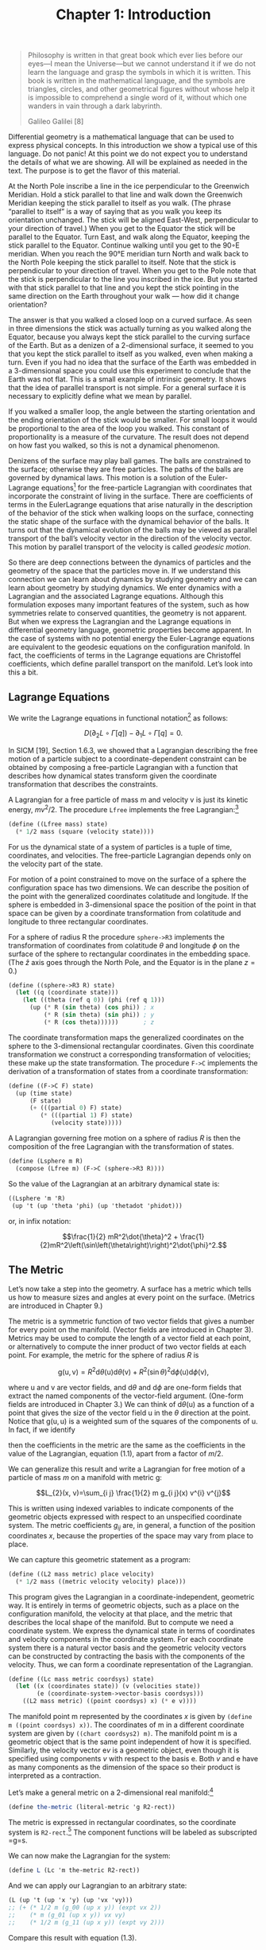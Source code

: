 #+title: Chapter 1: Introduction
#+STARTUP: noindent

#+begin_quote
Philosophy is written in that great book which ever lies before our eyes—I mean
the Universe—but we cannot understand it if we do not learn the language and
grasp the symbols in which it is written. This book is written in the
mathematical language, and the symbols are triangles, circles, and other
geometrical figures without whose help it is impossible to comprehend a single
word of it, without which one wanders in vain through a dark labyrinth.

Galileo Galilei [8]
#+end_quote

Differential geometry is a mathematical language that can be used to express
physical concepts. In this introduction we show a typical use of this language.
Do not panic! At this point we do not expect you to understand the details of
what we are showing. All will be explained as needed in the text. The purpose is
to get the flavor of this material.

At the North Pole inscribe a line in the ice perpendicular to the Greenwich
Meridian. Hold a stick parallel to that line and walk down the Greenwich
Meridian keeping the stick parallel to itself as you walk. (The phrase “parallel
to itself” is a way of saying that as you walk you keep its orientation
unchanged. The stick will be aligned East-West, perpendicular to your direction
of travel.) When you get to the Equator the stick will be parallel to the
Equator. Turn East, and walk along the Equator, keeping the stick parallel to
the Equator. Continue walking until you get to the 90◦E meridian. When you reach
the 90°E meridian turn North and walk back to the North Pole keeping the stick
parallel to itself. Note that the stick is perpendicular to your direction of
travel. When you get to the Pole note that the stick is perpendicular to the
line you inscribed in the ice. But you started with that stick parallel to that
line and you kept the stick pointing in the same direction on the Earth
throughout your walk --- how did it change orientation?

The answer is that you walked a closed loop on a curved surface. As seen in
three dimensions the stick was actually turning as you walked along the Equator,
because you always kept the stick parallel to the curving surface of the Earth.
But as a denizen of a 2-dimensional surface, it seemed to you that you kept the
stick parallel to itself as you walked, even when making a turn. Even if you had
no idea that the surface of the Earth was embedded in a 3-dimensional space you
could use this experiment to conclude that the Earth was not flat. This is a
small example of intrinsic geometry. It shows that the idea of parallel
transport is not simple. For a general surface it is necessary to explicitly
define what we mean by parallel.

If you walked a smaller loop, the angle between the starting orientation and the
ending orientation of the stick would be smaller. For small loops it would be
proportional to the area of the loop you walked. This constant of
proportionality is a measure of the curvature. The result does not depend on how
fast you walked, so this is not a dynamical phenomenon.

Denizens of the surface may play ball games. The balls are constrained to the
surface; otherwise they are free particles. The paths of the balls are governed
by dynamical laws. This motion is a solution of the Euler-Lagrange equations[fn:1]
for the free-particle Lagrangian with coordinates that incorporate the
constraint of living in the surface. There are coefficients of terms in the
EulerLagrange equations that arise naturally in the description of the behavior
of the stick when walking loops on the surface, connecting the static shape of
the surface with the dynamical behavior of the balls. It turns out that the
dynamical evolution of the balls may be viewed as parallel transport of the
ball’s velocity vector in the direction of the velocity vector. This motion by
parallel transport of the velocity is called /geodesic motion/.

So there are deep connections between the dynamics of particles and the geometry
of the space that the particles move in. If we understand this connection we can
learn about dynamics by studying geometry and we can learn about geometry by
studying dynamics. We enter dynamics with a Lagrangian and the associated
Lagrange equations. Although this formulation exposes many important features of
the system, such as how symmetries relate to conserved quantities, the geometry
is not apparent. But when we express the Lagrangian and the Lagrange equations
in differential geometry language, geometric properties become apparent. In the
case of systems with no potential energy the Euler-Lagrange equations are
equivalent to the geodesic equations on the configuration manifold. In fact, the
coefficients of terms in the Lagrange equations are Christoffel coefficients,
which define parallel transport on the manifold. Let’s look into this a bit.

** Lagrange Equations

   We write the Lagrange equations in functional notation[fn:2] as follows:

   $$D\left(\partial_{2} L \circ \Gamma[q]\right) - \partial_{1} L \circ
   \Gamma[q]=0.$$

   In SICM [19], Section 1.6.3, we showed that a Lagrangian describing the free
   motion of a particle subject to a coordinate-dependent constraint can be
   obtained by composing a free-particle Lagrangian with a function that
   describes how dynamical states transform given the coordinate transformation
   that describes the constraints.

   A Lagrangian for a free particle of mass m and velocity v is just its kinetic
   energy, $mv^2/2$. The procedure =Lfree= implements the free Lagrangian:[fn:3]

   #+begin_src scheme
(define ((Lfree mass) state)
  (* 1/2 mass (square (velocity state))))
   #+end_src

   For us the dynamical state of a system of particles is a tuple of time,
   coordinates, and velocities. The free-particle Lagrangian depends only on the
   velocity part of the state.

   For motion of a point constrained to move on the surface of a sphere the
   configuration space has two dimensions. We can describe the position of the
   point with the generalized coordinates colatitude and longitude. If the
   sphere is embedded in 3-dimensional space the position of the point in that
   space can be given by a coordinate transformation from colatitude and
   longitude to three rectangular coordinates.

   For a sphere of radius R the procedure =sphere->R3= implements the
   transformation of coordinates from colatitude $\theta$ and longitude $\phi$
   on the surface of the sphere to rectangular coordinates in the embedding
   space. (The $\hat{z}$ axis goes through the North Pole, and the Equator is in
   the plane $z = 0$.)

   #+begin_src scheme
(define ((sphere->R3 R) state)
  (let ((q (coordinate state)))
    (let ((theta (ref q 0)) (phi (ref q 1)))
      (up (* R (sin theta) (cos phi)) ; x
          (* R (sin theta) (sin phi)) ; y
          (* R (cos theta))))))       ; z
   #+end_src

   The coordinate transformation maps the generalized coordinates on the sphere
   to the 3-dimensional rectangular coordinates. Given this coordinate
   transformation we construct a corresponding transformation of velocities;
   these make up the state transformation. The procedure =F->C= implements the
   derivation of a transformation of states from a coordinate transformation:

   #+begin_src scheme
(define ((F->C F) state)
  (up (time state)
      (F state)
      (+ (((partial 0) F) state)
         (* (((partial 1) F) state)
            (velocity state)))))
   #+end_src

   A Lagrangian governing free motion on a sphere of radius $R$ is then the
   composition of the free Lagrangian with the transformation of states.

   #+begin_src scheme
(define (Lsphere m R)
  (compose (Lfree m) (F->C (sphere->R3 R))))
   #+end_src

   So the value of the Lagrangian at an arbitrary dynamical state is:

   #+begin_src scheme :results value raw :exports both :cache yes
((Lsphere 'm 'R)
 (up 't (up 'theta 'phi) (up 'thetadot 'phidot)))
   #+end_src

   or, in infix notation:

   $$\frac{1}{2} mR^2\dot{\theta}^2 +
   \frac{1}{2}mR^2\left(\sin\left(\theta\right)\right)^2\dot{\phi}^2.$$

** The Metric

   Let’s now take a step into the geometry. A surface has a metric which tells
   us how to measure sizes and angles at every point on the surface. (Metrics
   are introduced in Chapter 9.)

   The metric is a symmetric function of two vector fields that gives a number
   for every point on the manifold. (Vector fields are introduced in Chapter 3).
   Metrics may be used to compute the length of a vector field at each point, or
   alternatively to compute the inner product of two vector fields at each
   point. For example, the metric for the sphere of radius $R$ is

   $$\mathrm{g}(\mathrm{u}, \mathrm{v})=R^{2} \mathrm{d} \theta(\mathrm{u})
   \mathrm{d} \theta(\mathrm{v})+R^{2}(\sin \theta)^{2} \mathrm{d}
   \phi(\mathrm{u}) \mathrm{d} \phi(\mathrm{v}),$$

   where $\mathrm{u}$ and $\mathrm{v}$ are vector fields, and $\mathrm{d}\theta$
   and $\mathrm{d}\phi$ are one-form fields that extract the named components of
   the vector-field argument. (One-form fields are introduced in Chapter 3.) We
   can think of $\mathrm{d}\theta(\mathrm{u})$ as a function of a point that
   gives the size of the vector field $\mathrm{u}$ in the $\theta$ direction at
   the point. Notice that $\mathrm{g}(\mathrm{u}, \mathrm{u})$ is a weighted sum
   of the squares of the components of $\mathrm{u}$. In fact, if we identify

      \begin{aligned}
   &\mathrm{d} \theta(\mathrm{v})=\dot{\theta} \\
   &\mathrm{d} \phi(\mathrm{v})=\dot{\phi},
   \end{aligned}

   then the coefficients in the metric are the same as the coefficients in the
   value of the Lagrangian, equation (1.1), apart from a factor of $m/2$.

   We can generalize this result and write a Lagrangian for free motion of a
   particle of mass $m$ on a manifold with metric $\mathrm{g}$:

   $$L_{2}(x, v)=\sum_{i j} \frac{1}{2} m g_{i j}(x) v^{i} v^{j}$$

   This is written using indexed variables to indicate components of the
   geometric objects expressed with respect to an unspecified coordinate system.
   The metric coefficients $g_{ij}$ are, in general, a function of the position
   coordinates $x$, because the properties of the space may vary from place to
   place.

   We can capture this geometric statement as a program:

   #+begin_src scheme
(define ((L2 mass metric) place velocity)
  (* 1/2 mass ((metric velocity velocity) place)))
   #+end_src

   This program gives the Lagrangian in a coordinate-independent, geometric way.
   It is entirely in terms of geometric objects, such as a place on the
   configuration manifold, the velocity at that place, and the metric that
   describes the local shape of the manifold. But to compute we need a
   coordinate system. We express the dynamical state in terms of coordinates and
   velocity components in the coordinate system. For each coordinate system
   there is a natural vector basis and the geometric velocity vectors can be
   constructed by contracting the basis with the components of the velocity.
   Thus, we can form a coordinate representation of the Lagrangian.

   #+begin_src scheme
(define ((Lc mass metric coordsys) state)
  (let ((x (coordinates state)) (v (velocities state))
        (e (coordinate-system->vector-basis coordsys)))
    ((L2 mass metric) ((point coordsys) x) (* e v))))
   #+end_src

   The manifold point $\mathrm{m}$ represented by the coordinates $x$ is given
   by =(define m ((point coordsys) x))=. The coordinates of $\mathrm{m}$ in a
   different coordinate system are given by =((chart coordsys2) m)=. The
   manifold point $\mathrm{m}$ is a geometric object that is the same point
   independent of how it is specified. Similarly, the velocity vector
   $\mathrm{e}v$ is a geometric object, even though it is specified using
   components $v$ with respect to the basis $\mathrm{e}$. Both $v$ and
   $\mathrm{e}$ have as many components as the dimension of the space so their
   product is interpreted as a contraction.

   Let’s make a general metric on a 2-dimensional real manifold:[fn:4]

   #+begin_src scheme
(define the-metric (literal-metric 'g R2-rect))
   #+end_src

   The metric is expressed in rectangular coordinates, so the coordinate system
   is =R2-rect=.[fn:5] The component functions will be labeled as subscripted
   =g=s.

   We can now make the Lagrangian for the system:

   #+begin_src scheme
(define L (Lc 'm the-metric R2-rect))
   #+end_src

   And we can apply our Lagrangian to an arbitrary state:

   #+begin_src scheme
(L (up 't (up 'x 'y) (up 'vx 'vy)))
;; (+ (* 1/2 m (g_00 (up x y)) (expt vx 2))
;;    (* m (g_01 (up x y)) vx vy)
;;    (* 1/2 m (g_11 (up x y)) (expt vy 2)))
   #+end_src

   Compare this result with equation (1.3).

** Euler-Lagrange Residuals

   The Euler-Lagrange equations are satisfied on realizable paths. Let $\gamma$
   be a path on the manifold of configurations. (A path is a map from the
   1-dimensional real line to the configuration manifold. We introduce maps
   between manifolds in Chapter 6.) Consider an arbitrary path:[fn:6]

   #+begin_src scheme
(define gamma (literal-manifold-map 'q R1-rect R2-rect))
   #+end_src

   The values of $\gamma$ are points on the manifold, not a coordinate
   representation of the points. We may evaluate =gamma= only on points of the
   real-line manifold; =gamma= produces points on the $\mathbb{R}^2$ manifold.
   So to go from the literal real-number coordinate ='t= to a point on the real
   line we use =((point R1-rect) 't)= and to go from a point =m= in
   $\mathbb{R}^2$ to its coordinate representation we use =((chart R2-rect) m)=.
   (The procedures point and chart are introduced in Chapter 2.) Thus

   #+begin_src scheme
((chart R2-rect) (gamma ((point R1-rect) 't)))
;; (up (qˆ0 t) (qˆ1 t))
   #+end_src

   #+begin_src scheme :results value raw :exports both :cache yes
(define coordinate-path
  (compose (chart R2-rect) gamma (point R1-rect)))

(coordinate-path 't)
;; (up (qˆ0 t) (qˆ1 t))
   #+end_src

   Now we can compute the residuals of the Euler-Lagrange equations, but we get
   a large messy expression that we will not show.[fn:7] However, we will save it to
   compare with the residuals of the geodesic equations.

   #+begin_src scheme
(define Lagrange-residuals
  (((Lagrange-equations L) coordinate-path) 't))
   #+end_src

** Geodesic Equations

   Now we get deeper into the geometry. The traditional way to write the
   geodesic equations is

\begin{equation}
\nabla_{\mathrm{v}} \mathrm{v}=0
\end{equation}

   where $\nabla$ is a covariant derivative operator. Roughly,
   $\nabla_{\mathrm{v}} \mathrm{w}$ is a directional derivative. It gives a
   measure of the variation of the vector field $\mathrm{w}$ as you walk along
   the manifold in the direction of $\mathrm{v}$. (We will explain this in depth
   in Chapter 7.) $\nabla_{\mathrm{v}} \mathrm{v}=0$ is intended to convey that
   the velocity vector is parallel-transported by itself. When you walked East
   on the Equator you had to hold the stick so that it was parallel to the
   Equator. But the stick is constrained to the surface of the Earth, so moving
   it along the Equator required turning it in three dimensions. The $\nabla$
   thus must incorporate the 3-dimensional shape of the Earth to provide a
   notion of "parallel" appropriate for the denizens of the surface of the
   Earth. This information will appear as the "Christoffel coefficients" in the
   coordinate representation of the geodesic equations.

   The trouble with the traditional way to write the geodesic equations (1.4) is
   that the arguments to the covariant derivative are vector fields and the
   velocity along the path is not a vector field. A more precise way of stating
   this relation is:

\begin{equation}
\nabla^\gamma_{\partial/\partial\mathrm{t}} d\gamma\left(\partial/\partial \mathrm{t}\right) = 0.
\end{equation}

   (We know that this may be unfamiliar notation, but we will explain it in
   Chapter 7.)

   In coordinates, the geodesic equations are expressed

\begin{equation}
D^{2} q^{i}(t)+\sum_{j k} \Gamma_{j k}^{i}(\gamma(t)) D q^{j}(t) D q^{k}(t)=0,
\end{equation}

   where $q(t)$ is the coordinate path corresponding to the manifold path
   $\gamma$, and $\Gamma^i_{jk}\left(\mathrm{m}\right)$ are Christoffel
   coefficients. The $\Gamma^i_{jk}\left(\mathrm{m}\right)$ describe the “shape”
   of the manifold close to the manifold point $\mathrm{m}$. They can be derived
   from the metric $g$.

   We can get and save the geodesic equation residuals by:

   #+begin_src scheme
(define geodesic-equation-residuals
  (((((covariant-derivative Cartan gamma) d/dt)
     ((differential gamma) d/dt))
    (chart R2-rect))
   ((point R1-rect) 't)))
   #+end_src

   where =d/dt= is a vector field on the real line[fn:8] and =Cartan= is a way
   of encapsulating the geometry, as specified by the Christoffel coefficients.
   The Christoffel coefficients are computed from the metric:

   #+begin_src scheme
(define Cartan
  (Christoffel->Cartan
   (metric->Christoffel-2
    the-metric
    (coordinate-system->basis R2-rect))))
   #+end_src

   The two messy residual results that we did not show are related by the
   metric. If we change the representation of the geodesic equations by
   "lowering" them using the mass and the metric, we see that the residuals are
   equal:

   #+begin_src scheme
(define metric-components
  (metric->components
   the-metric
   (coordinate-system->basis R2-rect)))

(- Lagrange-residuals
   (* (* 'm (metric-components (gamma ((point R1-rect) 't))))
      geodesic-equation-residuals))
;; (down 0 0)
   #+end_src

   This establishes that for a 2-dimensional space the Euler-Lagrange equations
   are equivalent to the geodesic equations. The Christoffel coefficients that
   appear in the geodesic equation correspond to coefficients of terms in the
   Euler-Lagrange equations. This analysis will work for any number of
   dimensions (but will take your computer longer in higher dimensions, because
   the complexity increases).

*** Exercise 1.1: Motion on a Sphere

    The metric for a unit sphere, expressed in colatitude $\theta$ and longitude
    $\phi$, is

\begin{equation}
\mathrm{g}(\mathrm{u}, \mathrm{v})= \mathrm{d}\theta(\mathrm{u})\mathrm{d}\theta(\mathrm{v}) + (\sin \theta)^{2} \mathrm{d}\phi(\mathrm{u}) \mathrm{d} \phi(\mathrm{v}).
\end{equation}

   Compute the Lagrange equations for motion of a free particle on the sphere
   and convince yourself that they describe great circles. For example, consider
   motion on the equator ($\theta = \pi/2$) and motion on a line of longitude
   ($\phi$ is constant).


* Footnotes

[fn:8] We established =t as a coordinate function on the rectangular coordinates
of the real line by

#+begin_src scheme
(define-coordinates t R1-rect)
#+end_src

This had the effect of also defining =d/dt= as a coordinate vector field and
=dt= as a one-form field on the real line.

[fn:7] For an explanation of equation residuals see page xvi.

[fn:6] The procedure =literal-manifold-map= makes a map from the manifold
implied by its second argument to the manifold implied by the third argument.
These arguments must be coordinate systems. The quoted symbol that is the first
argument is used to name the literal coordinate functions that define the map.

[fn:5] =R2-rect= is the usual rectangular coordinate system on the 2-dimensional
real manifold. (See Section 2.1, page 13.) We supply common coordinate systems
for n-dimensional real manifolds. For example, =R2-polar= is a polar coordinate
system on the same manifold.

[fn:4] The procedure =literal-metric= provides a metric. It is a general
symmetric function of two vector fields, with literal functions of the
coordinates of the manifold points for its coefficients in the given coordinate
system. The quoted symbol ='g= is used to make the names of the literal
coefficient functions. Literal functions are discussed in Appendix B.

[fn:3] An informal description of the Scheme programming language can be found
in Appendix A.

[fn:2] A short introduction to our functional notation, and why we have chosen
it, is given in the prologue: Programming and Understanding. More details can be
found in Appendix B

[fn:1] It is customary to shorten “Euler-Lagrange equations” to “Lagrange
equations.” We hope Leonhard Euler is not disturbed.
